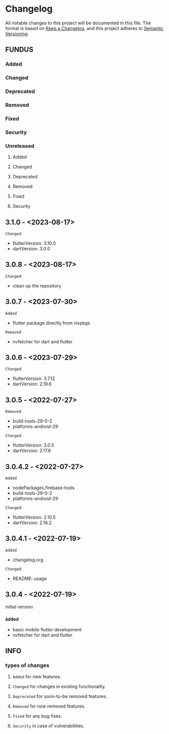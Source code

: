 * Changelog
All notable changes to this project will be documented in this file.
The format is based on [[https://keepachangelog.com/en/1.0.0/][Keep a Changelog]], and this project adheres to [[https://semver.org/spec/v2.0.0.html][Semantic Versioning]].
** FUNDUS
*** Added
*** Changed
*** Deprecated
*** Removed
*** Fixed
*** Security
*** Unreleased
**** Added
**** Changed
**** Deprecated
**** Removed
**** Fixed
**** Security
** 3.1.0   - <2023-08-17>
**** ~Changed~
- flutterVersion: 3.10.0
- dartVersion:    3.0.0
** 3.0.8    - <2023-08-17>
**** ~Changed~
- clean up the repository
** 3.0.7    - <2023-07-30>
**** ~Added~
- flutter package directly from nixpkgs
**** ~Removed~
- nvfetcher for dart and flutter
** 3.0.6    - <2023-07-29>
**** ~Changed~
- flutterVersion: 3.7.12
- dartVersion:    2.19.6
** 3.0.5    - <2022-07-27>
**** ~Removed~
- build-tools-29-0-2
- platforms-android-29
**** ~Changed~
- flutterVersion: 3.0.5
- dartVersion:    2.17.6
** 3.0.4.2  - <2022-07-27>
**** ~Added~
- nodePackages.firebase-tools
- build-tools-29-0-2
- platforms-android-29
**** ~Changed~
- flutterVersion: 2.10.5
- dartVersion:    2.16.2
** 3.0.4.1 - <2022-07-19>
**** ~Added~
- changelog.org
**** ~Changed~
- README: usage
** 3.0.4    - <2022-07-19>
initial version
***  ~Added~
- basic mobile flutter development
- nvfetcher for dart and flutter
** INFO
*** types of changes
**** ~Added~ for new features.
**** ~Changed~ for changes in existing functionality.
**** ~Deprecated~ for soon-to-be removed features.
**** ~Removed~ for now removed features.
**** ~Fixed~ for any bug fixes.
**** ~Security~ in case of vulnerabilities.
